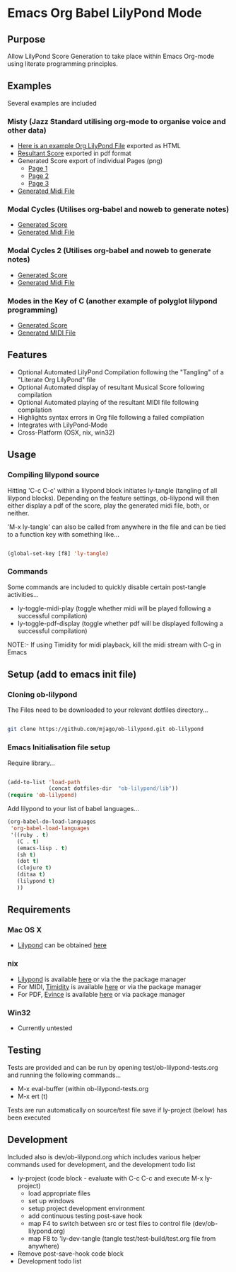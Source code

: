 * Emacs Org Babel LilyPond Mode
** Purpose
Allow LilyPond Score Generation to take place within Emacs Org-mode
using literate programming principles.

** Examples
Several examples are included
*** Misty (Jazz Standard utilising org-mode to organise voice and other data)
      - [[https://raw.github.com/mjago/ob-lilypond/master/song/Example-exported.html][Here is an example Org LilyPond File]] exported as HTML
      - [[https://github.com/mjago/ob-lilypond/blob/master/song/Misty/Misty.pdf?raw=true][Resultant Score]] exported in pdf format
      - Generated Score export of individual Pages (png)
        - [[https://github.com/mjago/ob-lilypond/raw/master/song/example-page1.png][Page 1]]
        - [[https://github.com/mjago/ob-lilypond/raw/master/song/example-page2.png][Page 2]]
        - [[https://github.com/mjago/ob-lilypond/raw/master/song/example-page3.png][Page 3]]
      - [[https://github.com/mjago/ob-lilypond/blob/master/song/Misty/Misty.midi?raw=true][Generated Midi File]]
*** Modal Cycles (Utilises org-babel and noweb to generate notes)
      - [[https://github.com/mjago/ob-lilypond/blob/master/song/Modal-Cycle/modal-cycle.pdf?raw=true][Generated Score]]
      - [[https://github.com/mjago/ob-lilypond/blob/master/song/Modal-Cycle/modal-cycle.midi?raw=true][Generated Midi File]]
*** Modal Cycles 2 (Utilises org-babel and noweb to generate notes)
      - [[https://github.com/mjago/ob-lilypond/blob/master/song/Modal-Cycle-2/modal-cycle-2.pdf?raw=true][Generated Score]]
      - [[https://github.com/mjago/ob-lilypond/blob/master/song/Modal-Cycle-2/modal-cycle-2.midi?raw=true][Generated Midi File]]
*** Modes in the Key of C (another example of polyglot lilypond programming)
      - [[https://github.com/mjago/ob-lilypond/blob/master/song/Modes-in-Key-of-C/modes-in-key-of-c.pdf?raw=true][Generated Score]]
      - [[https://github.com/mjago/ob-lilypond/blob/master/song/Modes-in-Key-of-C/modes-in-key-of-c.midi?raw=true][Generated MIDI File]]
** Features
 - Optional Automated LilyPond Compilation following the "Tangling"
  of a "Literate Org LilyPond" file
 - Optional Automated display of resultant Musical Score following compilation
 - Optional Automated playing of the resultant MIDI file following compilation
 - Highlights syntax errors in Org file following a failed compilation
 - Integrates with LilyPond-Mode
 - Cross-Platform (OSX, nix, win32)

** Usage

*** Compiling lilypond source
Hitting 'C-c C-c' within a lilypond block initiates ly-tangle (tangling of all
lilypond blocks). Depending on the feature settings, ob-lilypond will 
then either display a pdf of the score, play the generated midi file,
both, or neither. 

'M-x ly-tangle' can also be called from anywhere in the file
and can be tied to a function key with something like...

#+begin_src emacs-lisp

 (global-set-key [f8] 'ly-tangle)

#+end_src

*** Commands

Some commands are included to quickly disable certain post-tangle
activities...
 - ly-toggle-midi-play (toggle whether midi will be played following a successful compilation)
 - ly-toggle-pdf-display (toggle whether pdf will be displayed following a successful compilation)

NOTE:- If using Timidity for midi playback, kill the midi stream with 
C-g in Emacs

** Setup (add to emacs init file)
*** Cloning ob-lilypond

The Files need to be downloaded to your relevant dotfiles directory...

#+BEGIN_SRC sh

git clone https://github.com/mjago/ob-lilypond.git ob-lilypond

#+END_SRC

*** Emacs Initialisation file setup 

Require library...
#+BEGIN_SRC emacs-lisp

(add-to-list 'load-path
             (concat dotfiles-dir  "ob-lilypond/lib"))
(require 'ob-lilypond)

#+END_SRC


Add lilypond to your list of babel languages...

#+BEGIN_SRC emacs-lisp
(org-babel-do-load-languages
 'org-babel-load-languages
 '((ruby . t)
   (C . t)
   (emacs-lisp . t)
   (sh t)
   (dot t)
   (clojure t)
   (ditaa t)
   (lilypond t)
   ))

#+END_SRC
 
** Requirements
*** Mac OS X
 - [[http://lilypond.org/][Lilypond]] can be obtained [[http://lilypond.org/][here]]

*** nix
 - [[http://lilypond.org/][Lilypond]] is available [[http://lilypond.org/][here]] or via the the package manager
 - For MIDI, [[http://timidity.sourceforge.net/][Timidity]] is available [[http://timidity.sourceforge.net/][here]] or via the package manager
 - For PDF, [[http://live.gnome.org/Evince/Downloads][Evince]] is available [[http://live.gnome.org/Evince/Downloads][here]] or via package manager

*** Win32
 - Currently untested

** Testing

Tests are provided and can be run by opening
test/ob-lilypond-tests.org and running the following commands...

 - M-x eval-buffer (within ob-lilypond-tests.org
 - M-x ert (t) 

Tests are run automatically on source/test file save if ly-project
(below) has been executed

** Development

Included also is dev/ob-lilypond.org which includes various helper
commands used for development, and the development todo list
 - ly-project (code block - evaluate with C-c C-c and execute M-x ly-project) 
   - load appropriate files
   - set up windows
   - setup project development environment
   - add continuous testing post-save hook
   - map F4 to switch between src or test files to control file (dev/ob-lilypond.org)
   - map F8 to 'ly-dev-tangle (tangle test/test-build/test.org file from anywhere)
 - Remove post-save-hook code block
 - Development todo list

